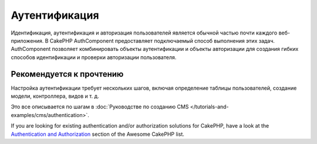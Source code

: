 Аутентификация
##############

.. php:class:: AuthComponent(ComponentCollection $collection, array $config = [])

Идентификация, аутентификация и авторизация пользователей является обычной частью
почти каждого веб-приложения. В CakePHP AuthComponent предоставляет
подключаемый способ выполнения этих задач. AuthComponent позволяет комбинировать
объекты аутентификации и объекты авторизации для создания гибких
способов идентификации и проверки авторизации пользователя.

.. _authentication-objects:

Рекомендуется к прочтению
=========================

Настройка аутентификации требует нескольких шагов, включая определение
таблицы пользователей, создание модели, контроллера, видов и т. д.

Это все описывается по шагам в
:doc:`Руководстве по созданию CMS </tutorials-and-examples/cms/authentication>`.

If you are looking for existing authentication and/or authorization solutions
for CakePHP, have a look at the 
`Authentication and Authorization <https://github.com/FriendsOfCake/awesome-cakephp/blob/master/README.md#authentication-and-authorization>`_ section of the Awesome CakePHP list.

.. meta::
    :title lang=ru: Authentication
    :keywords lang=ru: authentication handlers,array php,basic authentication,web application,different ways,credentials,exceptions,cakephp,logging
